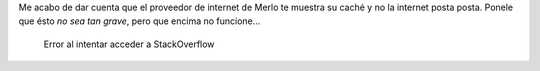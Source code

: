 .. title: Internet cacheada en Merlo
.. slug: internet-cacheada-en-merlo
.. date: 2014-06-23 18:08:36 UTC-03:00
.. tags: argentina en python, san luis, merlo, viajes, internet
.. link: 
.. description: 
.. type: text

Me acabo de dar cuenta que el proveedor de internet de Merlo te
muestra su caché y no la internet posta posta. Ponele que ésto *no sea
tan grave*, pero que encima no funcione...

.. figure:: merlo-cacheado.thumbnail.jpg
   :target: merlo-cacheado.jpg

   Error al intentar acceder a StackOverflow
